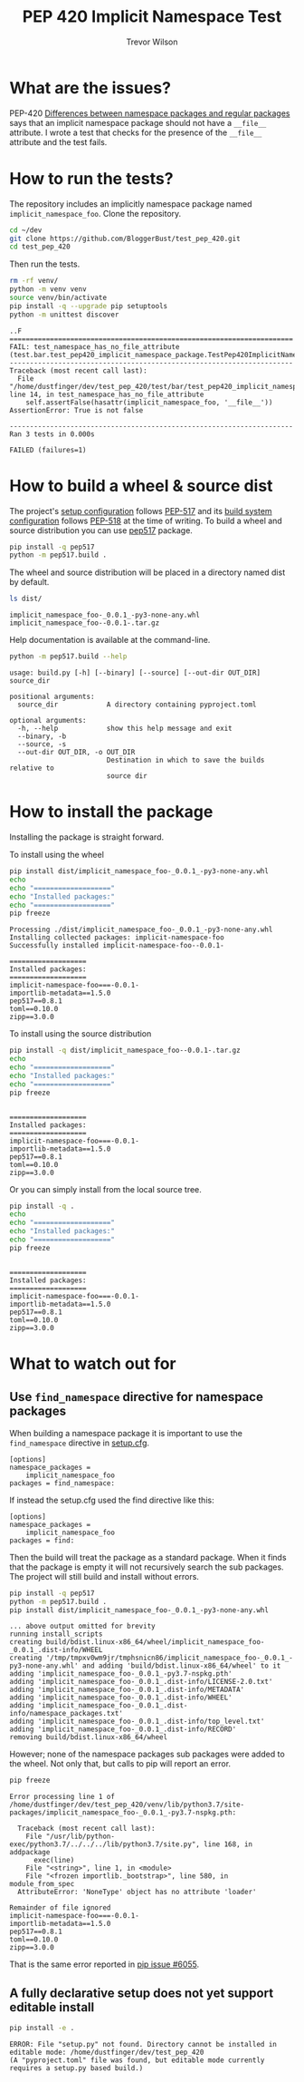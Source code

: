 #+TITLE: PEP 420 Implicit Namespace Test
#+AUTHOR: Trevor Wilson
#+DESCRIPTION: Exploring issues with implicit namespace
#+STARTUP: showall

* What are the issues?
PEP-420 [[https://www.python.org/dev/peps/pep-0420/#differences-between-namespace-packages-and-regular-packages][Differences between namespace packages and regular packages]] says that an implicit namespace package should not have a =__file__= attribute. I wrote a test that checks for the presence of the =__file__= attribute and the test fails.

* How to run the tests?
The repository includes an implicitly namespace package named =implicit_namespace_foo=. Clone the repository.
#+begin_src sh
  cd ~/dev
  git clone https://github.com/BloggerBust/test_pep_420.git
  cd test_pep_420
#+end_src

Then run the tests.
#+begin_src sh :results output scalar replace :shebang "#!/bin/bash" :dir ~/dev/test_pep_420 :wrap example
  rm -rf venv/
  python -m venv venv
  source venv/bin/activate
  pip install -q --upgrade pip setuptools
  python -m unittest discover
#+end_src

#+RESULTS:

#+begin_example
..F
======================================================================
FAIL: test_namespace_has_no_file_attribute (test.bar.test_pep420_implicit_namespace_package.TestPep420ImplicitNamespacePackage)
----------------------------------------------------------------------
Traceback (most recent call last):
  File "/home/dustfinger/dev/test_pep_420/test/bar/test_pep420_implicit_namespace_package.py", line 14, in test_namespace_has_no_file_attribute
    self.assertFalse(hasattr(implicit_namespace_foo, '__file__'))
AssertionError: True is not false

----------------------------------------------------------------------
Ran 3 tests in 0.000s

FAILED (failures=1)
#+end_example

* How to build a wheel & source dist
The project's [[file:setup.cfg][setup configuration]] follows [[https://www.python.org/dev/peps/pep-0517/][PEP-517]] and its [[file:pyproject.toml][build system configuration]] follows [[https://www.python.org/dev/peps/pep-0518/][PEP-518]] at the time of writing. To build a wheel and source distribution you can use [[https://pypi.org/project/pep517/][pep517]] package.

#+begin_src sh :results output scalar silent :shebang "#!/bin/bash" :dir ~/dev/test_pep_420 :wrap example
pip install -q pep517
python -m pep517.build .
#+end_src

The wheel and source distribution will be placed in a directory named dist by default.
#+begin_src sh :results output scalar replace :shebang "#!/bin/bash" :dir ~/dev/test_pep_420 :wrap example
ls dist/
#+end_src

#+RESULTS:

#+begin_example
implicit_namespace_foo-_0.0.1_-py3-none-any.whl
implicit_namespace_foo--0.0.1-.tar.gz
#+end_example

Help documentation is available at the command-line.
#+begin_src sh :results output scalar replace :shebang "#!/bin/bash" :dir ~/dev/test_pep_420 :wrap example
python -m pep517.build --help
#+end_src

#+RESULTS:

#+begin_example
usage: build.py [-h] [--binary] [--source] [--out-dir OUT_DIR] source_dir

positional arguments:
  source_dir            A directory containing pyproject.toml

optional arguments:
  -h, --help            show this help message and exit
  --binary, -b
  --source, -s
  --out-dir OUT_DIR, -o OUT_DIR
                        Destination in which to save the builds relative to
                        source dir
#+end_example

* How to install the package
Installing the package is straight forward.

To install using the wheel
#+begin_src sh :results output scalar replace :shebang "#!/bin/bash" :dir ~/dev/test_pep_420 :wrap example
pip install dist/implicit_namespace_foo-_0.0.1_-py3-none-any.whl
echo
echo "==================="
echo "Installed packages:"
echo "==================="
pip freeze
#+end_src

#+RESULTS:

#+begin_example
Processing ./dist/implicit_namespace_foo-_0.0.1_-py3-none-any.whl
Installing collected packages: implicit-namespace-foo
Successfully installed implicit-namespace-foo--0.0.1-

===================
Installed packages:
===================
implicit-namespace-foo===-0.0.1-
importlib-metadata==1.5.0
pep517==0.8.1
toml==0.10.0
zipp==3.0.0
#+end_example

To install using the source distribution
#+begin_src sh :results output scalar replace :shebang "#!/bin/bash" :dir ~/dev/test_pep_420 :wrap example
pip install -q dist/implicit_namespace_foo--0.0.1-.tar.gz
echo
echo "==================="
echo "Installed packages:"
echo "==================="
pip freeze
#+end_src

#+RESULTS:

#+begin_example

===================
Installed packages:
===================
implicit-namespace-foo===-0.0.1-
importlib-metadata==1.5.0
pep517==0.8.1
toml==0.10.0
zipp==3.0.0
#+end_example

Or you can simply install from the local source tree.
#+begin_src sh :results output scalar replace :shebang "#!/bin/bash" :dir ~/dev/test_pep_420 :wrap example
pip install -q .
echo
echo "==================="
echo "Installed packages:"
echo "==================="
pip freeze
#+end_src

#+RESULTS:

#+begin_example

===================
Installed packages:
===================
implicit-namespace-foo===-0.0.1-
importlib-metadata==1.5.0
pep517==0.8.1
toml==0.10.0
zipp==3.0.0
#+end_example

* What to watch out for

** Use =find_namespace= directive for namespace packages
When building a namespace package it is important to use the =find_namespace= directive in  [[file:setup.cfg][setup.cfg]].
#+begin_example
[options]
namespace_packages =
    implicit_namespace_foo
packages = find_namespace:
#+end_example

If instead the setup.cfg used the find directive like this:
#+begin_example
[options]
namespace_packages =
    implicit_namespace_foo
packages = find:
#+end_example

Then the build will treat the package as a standard package. When it finds that the package is empty it will not recursively search the sub packages. The project will still build and install without errors.
#+begin_src sh :results output scalar replace :shebang "#!/bin/bash" :dir ~/dev/test_pep_420 :wrap example
pip install -q pep517
python -m pep517.build .
pip install dist/implicit_namespace_foo-_0.0.1_-py3-none-any.whl
#+end_src

#+RESULTS:

#+begin_example
... above output omitted for brevity
running install_scripts
creating build/bdist.linux-x86_64/wheel/implicit_namespace_foo-_0.0.1_.dist-info/WHEEL
creating '/tmp/tmpxv0wm9jr/tmphsnicn86/implicit_namespace_foo-_0.0.1_-py3-none-any.whl' and adding 'build/bdist.linux-x86_64/wheel' to it
adding 'implicit_namespace_foo-_0.0.1_-py3.7-nspkg.pth'
adding 'implicit_namespace_foo-_0.0.1_.dist-info/LICENSE-2.0.txt'
adding 'implicit_namespace_foo-_0.0.1_.dist-info/METADATA'
adding 'implicit_namespace_foo-_0.0.1_.dist-info/WHEEL'
adding 'implicit_namespace_foo-_0.0.1_.dist-info/namespace_packages.txt'
adding 'implicit_namespace_foo-_0.0.1_.dist-info/top_level.txt'
adding 'implicit_namespace_foo-_0.0.1_.dist-info/RECORD'
removing build/bdist.linux-x86_64/wheel
#+end_example

However; none of the namespace packages sub packages were added to the wheel. Not only that, but calls to pip will report an error.
#+begin_src sh :output results scalar replace :shebang "#!/bin/bash" :wrap example
pip freeze
#+end_src

#+RESULTS:

#+begin_example
Error processing line 1 of /home/dustfinger/dev/test_pep_420/venv/lib/python3.7/site-packages/implicit_namespace_foo-_0.0.1_-py3.7-nspkg.pth:

  Traceback (most recent call last):
    File "/usr/lib/python-exec/python3.7/../../../lib/python3.7/site.py", line 168, in addpackage
      exec(line)
    File "<string>", line 1, in <module>
    File "<frozen importlib._bootstrap>", line 580, in module_from_spec
  AttributeError: 'NoneType' object has no attribute 'loader'

Remainder of file ignored
implicit-namespace-foo===-0.0.1-
importlib-metadata==1.5.0
pep517==0.8.1
toml==0.10.0
zipp==3.0.0
#+end_example

That is the same error reported in [[https://github.com/pypa/pip/issues/6055][pip issue #6055]].

** A fully declarative setup does not yet support editable install
#+begin_src sh :results output scalar :shebang "#!/bin/bash" :wrap example
pip install -e .
#+end_src

#+RESULTS:

#+begin_example
ERROR: File "setup.py" not found. Directory cannot be installed in editable mode: /home/dustfinger/dev/test_pep_420
(A "pyproject.toml" file was found, but editable mode currently requires a setup.py based build.)
#+end_example
